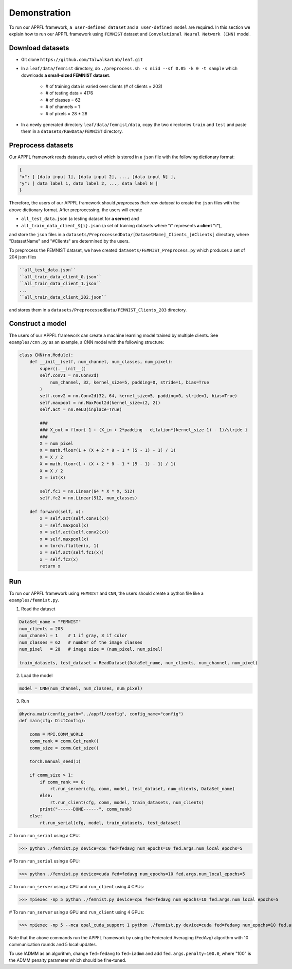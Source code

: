 Demonstration
================

To run our APPFL framework, ``a user-defined dataset`` and ``a user-defined model`` are required. In this section we explain how to run our APPFL framework using ``FEMNIST`` dataset and ``Convolutional Neural Network (CNN)`` model. 

Download datasets
-----------------

- Git clone ``https://github.com/TalwalkarLab/leaf.git``

- In a ``leaf/data/femnist`` directory, do ``./preprocess.sh -s niid --sf 0.05 -k 0 -t sample`` which downloads **a small-sized FEMNIST dataset**.

    - # of training data is varied over clients (# of clients = 203)
    - # of testing data = 4176 
    - # of classes = 62
    - # of channels = 1       
    - # of pixels = 28 * 28

- In a newly generated directory ``leaf/data/femnist/data``, copy the two directories ``train`` and ``test`` and paste them in a ``datasets/RawData/FEMNIST`` directory.
 
Preprocess datasets
-------------------
Our APPFL framework reads datasets, each of which is stored in a ``json`` file with the following dictionary format:

.. code-block:: console
      
   {  
   "x": [ [data input 1], [data input 2], ..., [data input N] ], 
   "y": [ data label 1, data label 2, ..., data label N ]  
   }

Therefore, the users of our APPFL framework should *preprocess their raw dataset* to create the ``json`` files with the above dictionary format. After preprocessing, the users will 
create  

- ``all_test_data.json`` (a testing dataset for **a server**) and 
- ``all_train_data_client_${i}.json`` (a set of training datasets where "i" represents **a client "i"**), 

and store the ``json`` files in a ``datasets/PreprocessedData/[DatasetName]_Clients_[#Clients]`` directory, where "DatasetName" and "#Clients" are determined by the users. 

To preprocess the FEMNIST dataset, we have created ``datasets/FEMNIST_Preprocess.py`` which produces a set of 204 json files

.. code-block:: console
      
   ``all_test_data.json``
   ``all_train_data_client_0.json``
   ``all_train_data_client_1.json``
   ...
   ``all_train_data_client_202.json``

and stores them in a ``datasets/PreprocessedData/FEMNIST_Clients_203`` directory.
 
Construct a model
-----------------
The users of our APPFL framework can create a machine learning model trained by multiple clients. See ``examples/cnn.py`` as an example, a CNN model with the following structure:

.. code-block:: python     

    class CNN(nn.Module):
        def __init__(self, num_channel, num_classes, num_pixel):
            super().__init__()
            self.conv1 = nn.Conv2d(
                num_channel, 32, kernel_size=5, padding=0, stride=1, bias=True
            )
            self.conv2 = nn.Conv2d(32, 64, kernel_size=5, padding=0, stride=1, bias=True)
            self.maxpool = nn.MaxPool2d(kernel_size=(2, 2))
            self.act = nn.ReLU(inplace=True)

            ###
            ### X_out = floor{ 1 + (X_in + 2*padding - dilation*(kernel_size-1) - 1)/stride }
            ###
            X = num_pixel
            X = math.floor(1 + (X + 2 * 0 - 1 * (5 - 1) - 1) / 1)
            X = X / 2
            X = math.floor(1 + (X + 2 * 0 - 1 * (5 - 1) - 1) / 1)
            X = X / 2
            X = int(X)

            self.fc1 = nn.Linear(64 * X * X, 512)
            self.fc2 = nn.Linear(512, num_classes)

        def forward(self, x):
            x = self.act(self.conv1(x))
            x = self.maxpool(x)
            x = self.act(self.conv2(x))
            x = self.maxpool(x)
            x = torch.flatten(x, 1)
            x = self.act(self.fc1(x))
            x = self.fc2(x)
            return x

Run
---

To run our APPFL framework using ``FEMNIST`` and ``CNN``, the users should create a python file like a ``examples/femnist.py``.

1. Read the dataset

.. code-block:: python     

    DataSet_name = "FEMNIST" 
    num_clients = 203
    num_channel = 1    # 1 if gray, 3 if color
    num_classes = 62   # number of the image classes 
    num_pixel   = 28   # image size = (num_pixel, num_pixel)

    train_datasets, test_dataset = ReadDataset(DataSet_name, num_clients, num_channel, num_pixel)

2. Load the model

.. code-block:: python     

    model = CNN(num_channel, num_classes, num_pixel)

3. Run

.. code-block:: python     

    @hydra.main(config_path="../appfl/config", config_name="config")
    def main(cfg: DictConfig):
        
        comm = MPI.COMM_WORLD
        comm_rank = comm.Get_rank()
        comm_size = comm.Get_size()
    
        torch.manual_seed(1)
    
        if comm_size > 1:
            if comm_rank == 0:            
                rt.run_server(cfg, comm, model, test_dataset, num_clients, DataSet_name)
            else:                        
                rt.run_client(cfg, comm, model, train_datasets, num_clients)
            print("------DONE------", comm_rank)
        else:
            rt.run_serial(cfg, model, train_datasets, test_dataset)
 
# To run ``run_serial`` using a CPU:

>>> python ./femnist.py device=cpu fed=fedavg num_epochs=10 fed.args.num_local_epochs=5 

# To run ``run_serial`` using a GPU:

>>> python ./femnist.py device=cuda fed=fedavg num_epochs=10 fed.args.num_local_epochs=5 

# To run ``run_server`` using a CPU and ``run_client`` using 4 CPUs:

>>> mpiexec -np 5 python ./femnist.py device=cpu fed=fedavg num_epochs=10 fed.args.num_local_epochs=5

# To run ``run_server`` using a GPU and ``run_client`` using 4 GPUs:

>>> mpiexec -np 5 --mca opal_cuda_support 1 python ./femnist.py device=cuda fed=fedavg num_epochs=10 fed.args.num_local_epochs=5


Note that the above commands run the APPFL framework by using the Federated Averaging (FedAvg) algorithm with 10 communication rounds and 5 local updates.

To use IADMM as an algorithm, change ``fed=fedavg`` to ``fed=iadmm`` and add ``fed.args.penalty=100.0``, where "100" is the ADMM penalty parameter which should be fine-tuned.

